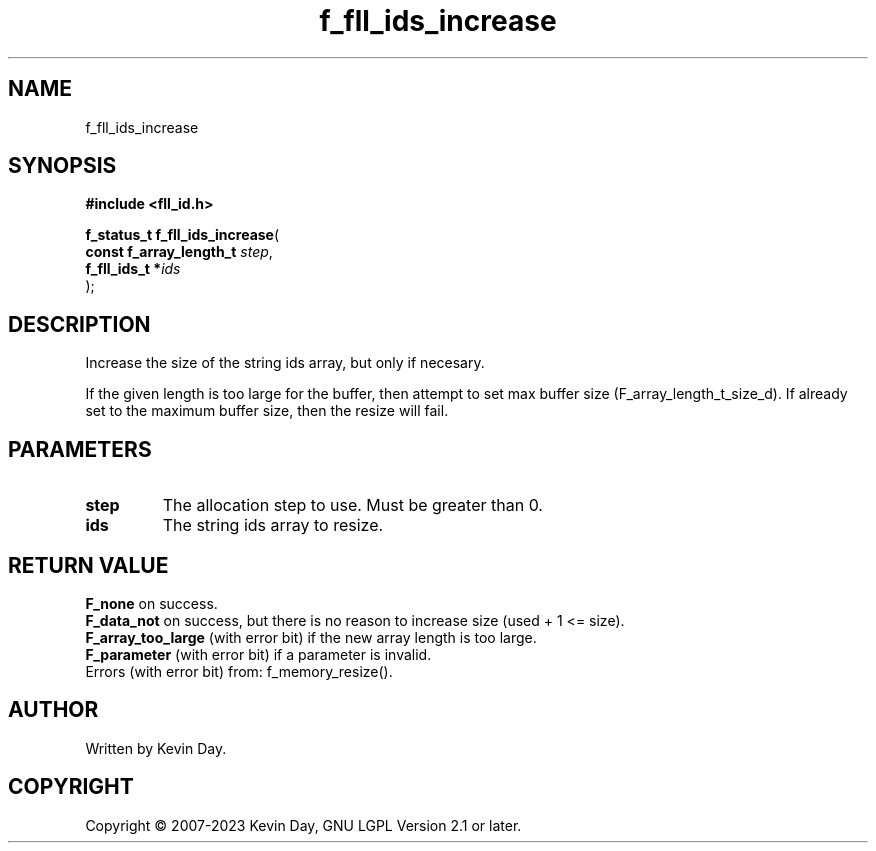 .TH f_fll_ids_increase "3" "July 2023" "FLL - Featureless Linux Library 0.6.6" "Library Functions"
.SH "NAME"
f_fll_ids_increase
.SH SYNOPSIS
.nf
.B #include <fll_id.h>
.sp
\fBf_status_t f_fll_ids_increase\fP(
    \fBconst f_array_length_t \fP\fIstep\fP,
    \fBf_fll_ids_t           *\fP\fIids\fP
);
.fi
.SH DESCRIPTION
.PP
Increase the size of the string ids array, but only if necesary.
.PP
If the given length is too large for the buffer, then attempt to set max buffer size (F_array_length_t_size_d). If already set to the maximum buffer size, then the resize will fail.
.SH PARAMETERS
.TP
.B step
The allocation step to use. Must be greater than 0.

.TP
.B ids
The string ids array to resize.

.SH RETURN VALUE
.PP
\fBF_none\fP on success.
.br
\fBF_data_not\fP on success, but there is no reason to increase size (used + 1 <= size).
.br
\fBF_array_too_large\fP (with error bit) if the new array length is too large.
.br
\fBF_parameter\fP (with error bit) if a parameter is invalid.
.br
Errors (with error bit) from: f_memory_resize().
.SH AUTHOR
Written by Kevin Day.
.SH COPYRIGHT
.PP
Copyright \(co 2007-2023 Kevin Day, GNU LGPL Version 2.1 or later.
